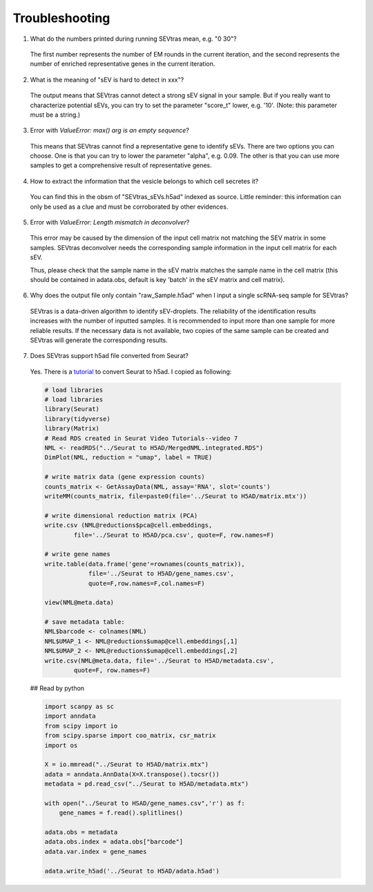 Troubleshooting
----------------------

1. What do the numbers printed during running SEVtras mean, e.g. "0 30"?

 The first number represents the number of EM rounds in the current iteration, and the second represents the number of enriched representative genes in the current iteration.

2. What is the meaning of "sEV is hard to detect in xxx"? 

 The output means that SEVtras cannot detect a strong sEV signal in your sample. But if you really want to characterize potential sEVs, you can try to set the parameter "score_t" lower, e.g. '10'. (Note: this parameter must be a string.)

3. Error with `ValueError: max() arg is an empty sequence`?

 This means that SEVtras cannot find a representative gene to identify sEVs. There are two options you can choose. One is that you can try to lower the parameter "alpha", e.g. 0.09. The other is that you can use more samples to get a comprehensive result of representative genes.

4. How to extract the information that the vesicle belongs to which cell secretes it? 
   
 You can find this in the obsm of "SEVtras_sEVs.h5ad" indexed as source. Little reminder: this information can only be used as a clue and must be corroborated by other evidences.

5. Error with `ValueError: Length mismatch in deconvolver`? 
   
 This error may be caused by the dimension of the input cell matrix not matching the SEV matrix in some samples. 
 SEVtras deconvolver needs the corresponding sample information in the input cell matrix for each sEV. 
 
 Thus, please check that the sample name in the sEV matrix matches the sample name in the cell matrix (this should be contained in adata.obs, default is key 'batch' in the sEV matrix and cell matrix).

6. Why does the output file only contain "raw_Sample.h5ad" when I input a single scRNA-seq sample for SEVtras? 
   
 SEVtras is a data-driven algorithm to identify sEV-droplets. The reliability of the identification results increases with the number of inputted samples. It is recommended to input more than one sample for more reliable results. If the necessary data is not available, two copies of the same sample can be created and SEVtras will generate the corresponding results.

7. Does SEVtras support h5ad file converted from Seurat? 

 Yes. There is a `tutorial <https://www.youtube.com/watch?v=-MATf22tcak>`_ to convert Seurat to h5ad. I copied as following: 

 .. code-block:: R
 
    # load libraries 
    # load libraries 
    library(Seurat) 
    library(tidyverse) 
    library(Matrix) 
    # Read RDS created in Seurat Video Tutorials--video 7
    NML <- readRDS("../Seurat to H5AD/MergedNML.integrated.RDS")
    DimPlot(NML, reduction = "umap", label = TRUE)

    # write matrix data (gene expression counts) 
    counts_matrix <- GetAssayData(NML, assay='RNA', slot='counts')
    writeMM(counts_matrix, file=paste0(file='../Seurat to H5AD/matrix.mtx'))

    # write dimensional reduction matrix (PCA)
    write.csv (NML@reductions$pca@cell.embeddings, 
            file='../Seurat to H5AD/pca.csv', quote=F, row.names=F)

    # write gene names
    write.table(data.frame('gene'=rownames(counts_matrix)),
                file='../Seurat to H5AD/gene_names.csv',
                quote=F,row.names=F,col.names=F)

    view(NML@meta.data)

    # save metadata table:
    NML$barcode <- colnames(NML)
    NML$UMAP_1 <- NML@reductions$umap@cell.embeddings[,1]
    NML$UMAP_2 <- NML@reductions$umap@cell.embeddings[,2]
    write.csv(NML@meta.data, file='../Seurat to H5AD/metadata.csv', 
            quote=F, row.names=F)


 ## Read by python 
 
 .. code-block:: python

    import scanpy as sc
    import anndata
    from scipy import io
    from scipy.sparse import coo_matrix, csr_matrix
    import os

    X = io.mmread("../Seurat to H5AD/matrix.mtx")
    adata = anndata.AnnData(X=X.transpose().tocsr())
    metadata = pd.read_csv("../Seurat to H5AD/metadata.mtx")

    with open("../Seurat to HSAD/gene_names.csv",'r') as f:
        gene_names = f.read().splitlines()

    adata.obs = metadata
    adata.obs.index = adata.obs["barcode"]
    adata.var.index = gene_names

    adata.write_h5ad('../Seurat to H5AD/adata.h5ad')


